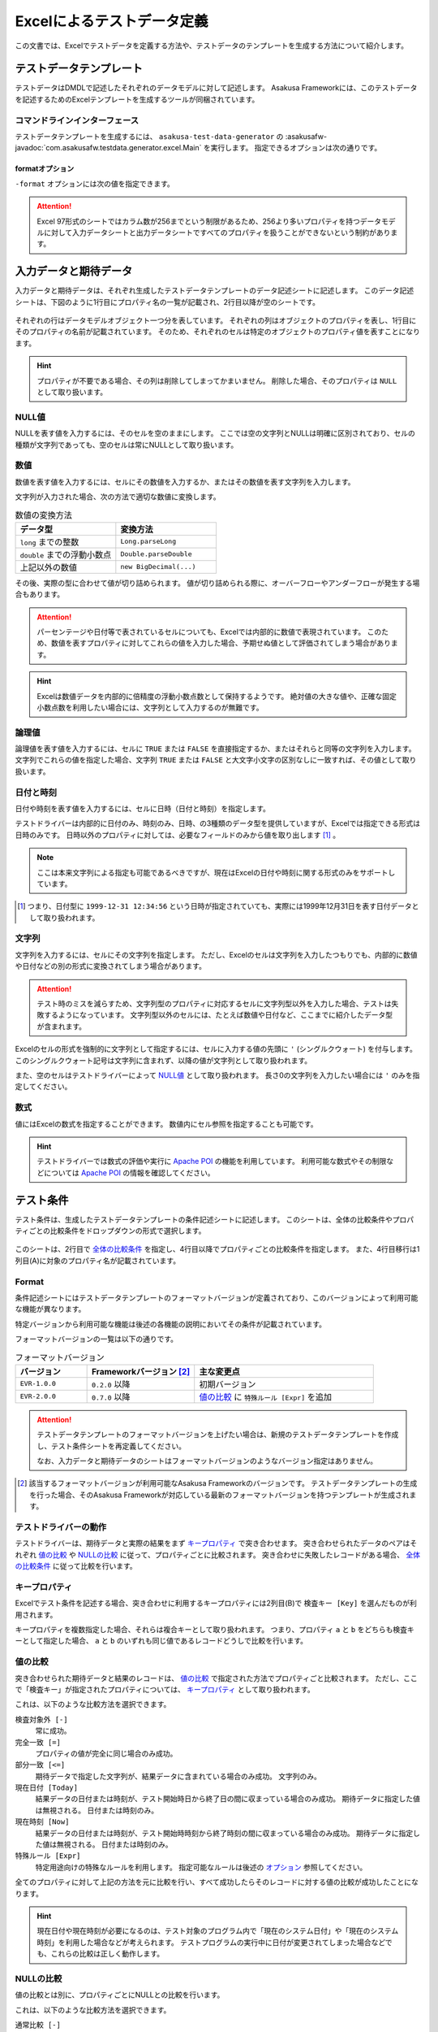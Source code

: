 ===========================
Excelによるテストデータ定義
===========================

この文書では、Excelでテストデータを定義する方法や、テストデータのテンプレートを生成する方法について紹介します。

テストデータテンプレート
========================

テストデータはDMDLで記述したそれぞれのデータモデルに対して記述します。
Asakusa Frameworkには、このテストデータを記述するためのExcelテンプレートを生成するツールが同梱されています。

..  seealso::
    DMDLでデータモデルを定義する方法は、 :doc:`../dmdl/index` を参照してください。

コマンドラインインターフェース
------------------------------

テストデータテンプレートを生成するには、 ``asakusa-test-data-generator`` の :asakusafw-javadoc:`com.asakusafw.testdata.generator.excel.Main` を実行します。
指定できるオプションは次の通りです。

..  program:: com.asakusafw.testdata.generator.excel.Main

..  option:: -format

    出力するテンプレートの形式。
    種類については `formatオプション`_ を参照。

..  option:: -source

    対象のデータモデルを定義したDMDLスクリプトへのパス一覧。
    スクリプトファイル化、それを含むディレクトリを指定する。
    パス区切り文字で区切って複数指定可能。

..  option:: -output

    生成したテストデータテンプレートを出力する先のディレクトリ。
    存在しない場合には自動生成する。

..  option:: -encoding (optional)

    DMDLスクリプトのエンコーディング。
    未指定の場合はプラットフォーム依存。

..  option:: -plugin (optional)

    DMDLコンパイラのプラグインファイル。
    パス区切り文字で区切って複数指定可能。

.. _testdata-generator-excel-format:

formatオプション
~~~~~~~~~~~~~~~~

``-format`` オプションには次の値を指定できます。

..  option:: ALL

    入力データ、期待データ、テスト条件を記述できるシートを生成 (Excel 97形式)。

..  option:: DATA

    入力データまたは期待データを記述できるシートのみを生成 (Excel 97形式)。

..  option:: RULE

    テスト条件を記述できるシートのみを生成 (Excel 97形式)。

..  option:: INOUT

    入力データと期待データを記述できるシートを生成 (Excel 97形式)。

..  option:: INSPECT

    期待データとテスト条件を記述できるシートを生成 (Excel 97形式)。

..  option:: ALLX

    入力データ、期待データ、テスト条件を記述できるシートを生成 (Excel 2007形式)。

    ..  versionadded:: 0.5.3

..  option:: DATAX

    入力データまたは期待データを記述できるシートのみを生成 (Excel 2007形式)。

    ..  versionadded:: 0.5.3

..  option:: RULEX

    テスト条件を記述できるシートのみを生成 (Excel 2007形式)。

    ..  versionadded:: 0.5.3

..  option:: INOUTX

    入力データと期待データを記述できるシートを生成 (Excel 2007形式)。

    ..  versionadded:: 0.5.3

..  option:: INSPECTX

    期待データとテスト条件を記述できるシートを生成 (Excel 2007形式)。

    ..  versionadded:: 0.5.3

..  attention::
    Excel 97形式のシートではカラム数が256までという制限があるため、256より多いプロパティを持つデータモデルに対して入力データシートと出力データシートですべてのプロパティを扱うことができないという制約があります。

入力データと期待データ
======================

入力データと期待データは、それぞれ生成したテストデータテンプレートのデータ記述シートに記述します。
このデータ記述シートは、下図のように1行目にプロパティ名の一覧が記載され、2行目以降が空のシートです。

..  figure:: shipment-input.png

それぞれの行はデータモデルオブジェクト一つ分を表しています。
それぞれの列はオブジェクトのプロパティを表し、1行目にそのプロパティの名前が記載されています。
そのため、それぞれのセルは特定のオブジェクトのプロパティ値を表すことになります。

..  hint::
    プロパティが不要である場合、その列は削除してしまってかまいません。
    削除した場合、そのプロパティは ``NULL`` として取り扱います。

NULL値
------

NULLを表す値を入力するには、そのセルを空のままにします。
ここでは空の文字列とNULLは明確に区別されており、セルの種類が文字列であっても、空のセルは常にNULLとして取り扱います。

数値
----

数値を表す値を入力するには、セルにその数値を入力するか、またはその数値を表す文字列を入力します。

文字列が入力された場合、次の方法で適切な数値に変換します。

..  list-table:: 数値の変換方法
    :widths: 10 10
    :header-rows: 1

    * - データ型
      - 変換方法
    * - ``long`` までの整数
      - ``Long.parseLong``
    * - ``double`` までの浮動小数点
      - ``Double.parseDouble``
    * - 上記以外の数値
      - ``new BigDecimal(...)``

その後、実際の型に合わせて値が切り詰められます。
値が切り詰められる際に、オーバーフローやアンダーフローが発生する場合もあります。

..  attention::
    パーセンテージや日付等で表されているセルについても、Excelでは内部的に数値で表現されています。
    このため、数値を表すプロパティに対してこれらの値を入力した場合、予期せぬ値として評価されてしまう場合があります。

..  hint::
    Excelは数値データを内部的に倍精度の浮動小数点数として保持するようです。
    絶対値の大きな値や、正確な固定小数点数を利用したい場合には、文字列として入力するのが無難です。

論理値
------

論理値を表す値を入力するには、セルに ``TRUE`` または ``FALSE`` を直接指定するか、またはそれらと同等の文字列を入力します。
文字列でこれらの値を指定した場合、文字列 ``TRUE`` または ``FALSE`` と大文字小文字の区別なしに一致すれば、その値として取り扱います。

日付と時刻
----------

日付や時刻を表す値を入力するには、セルに日時（日付と時刻）を指定します。

テストドライバーは内部的に日付のみ、時刻のみ、日時、の3種類のデータ型を提供していますが、Excelでは指定できる形式は日時のみです。
日時以外のプロパティに対しては、必要なフィールドのみから値を取り出します [#]_ 。

..  note::
    ここは本来文字列による指定も可能であるべきですが、現在はExcelの日付や時刻に関する形式のみをサポートしています。

..  [#] つまり、日付型に ``1999-12-31 12:34:56`` という日時が指定されていても、実際には1999年12月31日を表す日付データとして取り扱われます。

文字列
------

文字列を入力するには、セルにその文字列を指定します。
ただし、Excelのセルは文字列を入力したつもりでも、内部的に数値や日付などの別の形式に変換されてしまう場合があります。

..  attention::
    テスト時のミスを減らすため、文字列型のプロパティに対応するセルに文字列型以外を入力した場合、テストは失敗するようになっています。
    文字列型以外のセルには、たとえば数値や日付など、ここまでに紹介したデータ型が含まれます。

Excelのセルの形式を強制的に文字列として指定するには、セルに入力する値の先頭に ``'`` (シングルクウォート) を付与します。
このシングルクウォート記号は文字列に含まれず、以降の値が文字列として取り扱われます。

また、空のセルはテストドライバーによって `NULL値`_ として取り扱われます。
長さ0の文字列を入力したい場合には ``'`` のみを指定してください。

数式
----

値にはExcelの数式を指定することができます。
数値内にセル参照を指定することも可能です。

..  hint::
    テストドライバーでは数式の評価や実行に `Apache POI`_ の機能を利用しています。
    利用可能な数式やその制限などについては `Apache POI`_ の情報を確認してください。

..  _`Apache POI`: http://poi.apache.org/

テスト条件
==========

テスト条件は、生成したテストデータテンプレートの条件記述シートに記述します。
このシートは、全体の比較条件やプロパティごとの比較条件をドロップダウンの形式で選択します。

..  figure:: shipment-rule.png

このシートは、2行目で `全体の比較条件`_ を指定し、4行目以降でプロパティごとの比較条件を指定します。
また、4行目移行は1列目(A)に対象のプロパティ名が記載されています。

Format
------

条件記述シートにはテストデータテンプレートのフォーマットバージョンが定義されており、このバージョンによって利用可能な機能が異なります。

特定バージョンから利用可能な機能は後述の各機能の説明においてその条件が記載されています。

フォーマットバージョンの一覧は以下の通りです。

..  list-table:: フォーマットバージョン
    :widths: 2 3 5
    :header-rows: 1

    * - バージョン
      - Frameworkバージョン [#]_
      - 主な変更点
    * - ``EVR-1.0.0``
      - ``0.2.0`` 以降
      - 初期バージョン
    * - ``EVR-2.0.0``
      - ``0.7.0`` 以降
      - `値の比較`_ に ``特殊ルール [Expr]`` を追加

..  attention::
    テストデータテンプレートのフォーマットバージョンを上げたい場合は、新規のテストデータテンプレートを作成し、テスト条件シートを再定義してください。

    なお、入力データと期待データのシートはフォーマットバージョンのようなバージョン指定はありません。

..  [#] 該当するフォーマットバージョンが利用可能なAsakusa Frameworkのバージョンです。
        テストデータテンプレートの生成を行った場合、そのAsakusa Frameworkが対応している最新のフォーマットバージョンを持つテンプレートが生成されます。

テストドライバーの動作
----------------------

テストドライバーは、期待データと実際の結果をまず `キープロパティ`_ で突き合わせます。
突き合わせられたデータのペアはそれぞれ `値の比較`_ や `NULLの比較`_ に従って、プロパティごとに比較されます。
突き合わせに失敗したレコードがある場合、 `全体の比較条件`_ に従って比較を行います。

キープロパティ
--------------

Excelでテスト条件を記述する場合、突き合わせに利用するキープロパティには2列目(B)で ``検査キー [Key]`` を選んだものが利用されます。

キープロパティを複数指定した場合、それらは複合キーとして取り扱われます。
つまり、プロパティ ``a`` と ``b`` をどちらも検査キーとして指定した場合、 ``a`` と ``b`` のいずれも同じ値であるレコードどうしで比較を行います。

値の比較
--------

突き合わせられた期待データと結果のレコードは、 `値の比較`_ で指定された方法でプロパティごと比較されます。
ただし、ここで「検査キー」が指定されたプロパティについては、 `キープロパティ`_ として取り扱われます。

これは、以下のような比較方法を選択できます。

``検査対象外 [-]``
  常に成功。

``完全一致 [=]``
  プロパティの値が完全に同じ場合のみ成功。

``部分一致 [<=]``
  期待データで指定した文字列が、結果データに含まれている場合のみ成功。
  文字列のみ。

``現在日付 [Today]``
  結果データの日付または時刻が、テスト開始時日から終了日の間に収まっている場合のみ成功。
  期待データに指定した値は無視される。
  日付または時刻のみ。

``現在時刻 [Now]``
  結果データの日付または時刻が、テスト開始時時刻から終了時刻の間に収まっている場合のみ成功。
  期待データに指定した値は無視される。
  日付または時刻のみ。

``特殊ルール [Expr]``
  特定用途向けの特殊なルールを利用します。
  指定可能なルールは後述の `オプション`_ 参照してください。

全てのプロパティに対して上記の方法を元に比較を行い、すべて成功したらそのレコードに対する値の比較が成功したことになります。

..  hint::
    現在日付や現在時刻が必要になるのは、テスト対象のプログラム内で「現在のシステム日付」や「現在のシステム時刻」を利用した場合などが考えられます。
    テストプログラムの実行中に日付が変更されてしまった場合などでも、これらの比較は正しく動作します。

NULLの比較
----------

値の比較とは別に、プロパティごとにNULLとの比較を行います。

これは、以下のような比較方法を選択できます。

``通常比較 [-]``
  特別な比較を行わない。

``NULLなら常に成功 [AA]``
  結果データのプロパティがNULLなら、 `値の比較`_ の比較に関係なく成功

``NULLなら常に失敗 [DA]``
  結果データのプロパティがNULLなら、 `値の比較`_ の比較に関係なく失敗

``NULLでなければ常に成功 [AP]``
  結果データのプロパティがNULLでなければ、 `値の比較`_ の比較に関係なく成功

``NULLでなければ常に失敗 [DP]``
  結果データのプロパティがNULLでなければ、 `値の比較`_ の比較に関係なく失敗

..  hint::
    ここで「通常比較」を指定し、結果データの値がNULLであった場合、 `値の比較`_ で指定した方法によって取り扱いが多少異なります。

    値の比較で「完全一致」を選んでいた場合、期待データもNULLである場合のみ成功します。
    完全一致以外では、常に失敗します。

オプション
----------

..  versionadded:: EVR-2.0.0
    `Format`_ バージョン ``EVR-2.0.0`` 以降

`値の比較`_ に ``特殊ルール [Expr]`` を指定した場合、オプション列に以下のルールを定義することができます。

..  attention:
    `値の比較`_ に ``特殊ルール [Expr]`` を指定していない場合、オプション列は無視されます。

誤差範囲の指定
~~~~~~~~~~~~~~

値の比較の際に、期待値に対する実際値の誤差を許容する範囲を指定することができます。

誤差範囲の指定方法は以下の通りです。

..  list-table:: 特殊ルールオプション: 誤差範囲の指定
    :widths: 2 6 2
    :header-rows: 1

    * - ルール指定
      - ルールの意味
      - 指定の例
    * - ``~数値``
      - 実際値は期待値に対して指定した数値の上下範囲内である
      - ``~10``
    * - ``~+数値``
      - 実際値は期待値に対して指定した数値の上範囲内である
      - ``~+20``
    * - ``~-数値``
      - 実際値は期待値に対して指定した数値の下範囲内である
      - ``~-30``

誤差範囲の単位は、比較対象のプロパティ型が数値型の場合はその数値、 ``DATE`` 型の場合は日数、 ``DATETIME`` の場合は秒となります。

大小関係の指定
~~~~~~~~~~~~~~

値の比較の際に、期待値に対する実際値の大小関係を指定することができます。

大小関係の指定方法は以下の通りです。

..  list-table:: 特殊ルールオプション: 大小関係の指定
    :widths: 4 6
    :header-rows: 1

    * - ルール指定
      - ルールの意味
    * - ``>``
      - 実際値は期待値より大きい
    * - ``<``
      - 実際値は期待値より小さい
    * - ``>=``
      - 実際値は期待値以上である
    * - ``<=``
      - 実際値は期待値以下である

全体の比較条件
--------------

シートの2行目では、全体の比較条件を指定できます。
具体的な動作は下記の通りです。

..  list-table:: 全体の比較方法
    :widths: 4 3 3
    :header-rows: 1

    * - 比較方法
      - 期待データがない場合
      - 実際の結果がない場合
    * - ``全てのデータを検査 [Strict]``
      - 比較失敗
      - 比較失敗
    * - ``余計なデータを無視 [Expect]``
      - 比較失敗
      - 無視
    * - ``存在しないデータを無視 [Actual]``
      - 無視
      - 比較失敗
    * - ``お互い存在するデータのみ検査 [Intersect]``
      - 無視
      - 無視

なお、全体の比較条件に ``比較しない [-]`` を選択した場合、レコードを一切比較しません。
つまりこの場合、 `値の比較`_ や `NULLの比較`_ 等は無視されます。

テストデータの利用
==================

作成したテストデータのExcelファイルは、テストドライバーの規約に従って配置して下さい。
このファイルをテストドライバーから参照する際には、次のような形式で指定します。

``<ファイルパス>#<シート名>``
    指定の名前のシートを利用する。
``<ファイルパス>#:<シート番号>``
    指定の位置のシートを利用する。
    シート番号は左から順に 1, 2, ...

..  attention::
    Eclipseのワークスペース上のファイルをExcelで操作している場合、Excelで保存したファイルがEclipseに反映されない場合があります。
    その場合、該当ファイルをパッケージエクスプローラー等から選択し、コンテキストメニューから :guilabel:`Refresh` などを選択してください。

